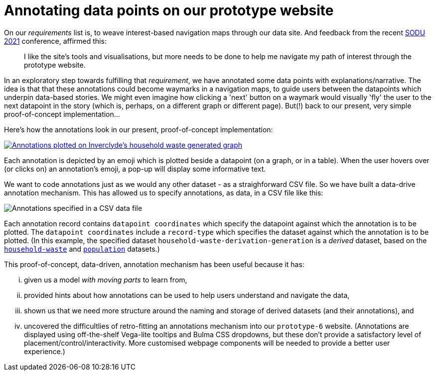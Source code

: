 = Annotating data points on our prototype website

On our _requirements_ list is, to weave interest-based navigation maps through our data site.
And feedback from the recent http://sodu.live/[SODU 2021] conference, affirmed this:

> I like the site's tools and visualisations, but more needs to be done to help me navigate my path of interest through the prototype website.

In an exploratory step towards fulfilling that _requirement_,
we have annotated some data points with explanations/narrative.
The idea is that that these annotations could become waymarks in a navigation maps,
to guide users between the datapoints which underpin data-based stories.
We might even imagine how clicking a 'next' button on a waymark
would visually 'fly' the user to the next datapoint in the story
(which is, perhaps, on a different graph or different page).
But(!) back to our present, very simple proof-of-concept implementation...

Here's how the annotations look in our present, proof-of-concept implementation:

image::Inverclyde-hwGen-anno-plotted-screenshot.png["Annotations plotted on Inverclyde's household waste generated graph",link="https://data-commons-scotland.github.io/prototype-6/#/regional-dashboard?region=Inverclyde"]

Each annotation is depicted by an emoji which is plotted beside a datapoint (on a graph, or in a table).
When the user hovers over (or clicks on) an annotation's emoji, a pop-up will display some informative text.

We want to code annotations just as we would any other dataset - as a straighforward CSV file.
So we have built a data-drive annotation mechanism.
This has allowed us to specify annotations, as data, in a CSV file like this:

image::Inverclyde-hwGen-anno-data-screenshot.png["Annotations specified in a CSV data file"]

Each annotation record contains `datapoint coordinates` which specify the datapoint against which the annotation is to be plotted. The `datapoint coordinates` include a `record-type` which specifies the dataset against which the annotation is to be plotted. (In this example,
the specified dataset `household-waste-derivation-generation` is a _derived_ dataset, based on the https://github.com/data-commons-scotland/dcs-easier-open-data/blob/master/data/README.adoc#household[`household-waste`] 
and 
https://github.com/data-commons-scotland/dcs-easier-open-data/blob/master/data/README.adoc#population[`population`] datasets.)

This proof-of-concept, data-driven, annotation mechanism has been useful because it has:

[lowerroman]
. given us a model _with moving parts_ to learn from,
. provided hints about how annotations can be used to help users understand and navigate the data,
. shown us that we need more structure around the naming and storage of derived datasets (and their annotations), and
. uncovered the difficultlies of retro-fitting an annotations mechanism into our `prototype-6` website. (Annotations are displayed using off-the-shelf Vega-lite tooltips and Bulma CSS dropdowns, but these don't provide a satisfactory level of placement/control/interactivity. More customised webpage components will be needed to provide a better user experience.)

